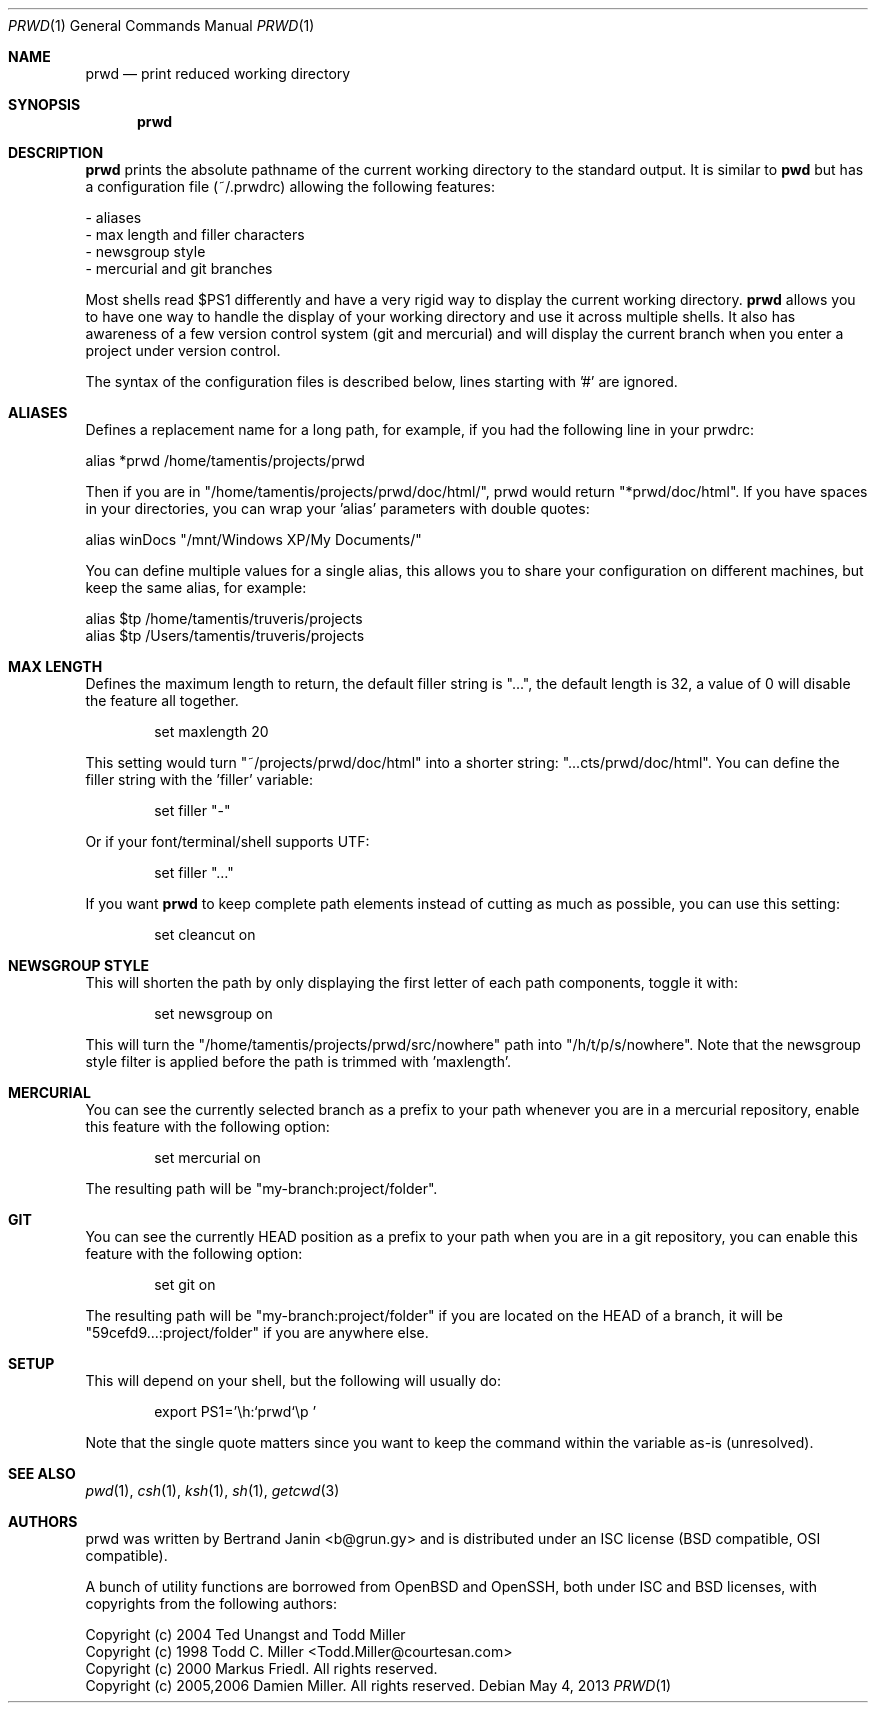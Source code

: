 .\"	$Id$
.\"
.\" Copyright (c) 2009-2012 Bertrand Janin <b@grun.gy>
.\" 
.\" Permission to use, copy, modify, and distribute this software for any
.\" purpose with or without fee is hereby granted, provided that the above
.\" copyright notice and this permission notice appear in all copies.
.\" 
.\" THE SOFTWARE IS PROVIDED "AS IS" AND THE AUTHOR DISCLAIMS ALL WARRANTIES
.\" WITH REGARD TO THIS SOFTWARE INCLUDING ALL IMPLIED WARRANTIES OF
.\" MERCHANTABILITY AND FITNESS. IN NO EVENT SHALL THE AUTHOR BE LIABLE FOR
.\" ANY SPECIAL, DIRECT, INDIRECT, OR CONSEQUENTIAL DAMAGES OR ANY DAMAGES
.\" WHATSOEVER RESULTING FROM LOSS OF USE, DATA OR PROFITS, WHETHER IN AN
.\" ACTION OF CONTRACT, NEGLIGENCE OR OTHER TORTIOUS ACTION, ARISING OUT OF
.\" OR IN CONNECTION WITH THE USE OR PERFORMANCE OF THIS SOFTWARE.
.\"
.Dd $Mdocdate: May 4 2013 $
.Dt PRWD 1
.Os
.Sh NAME
.Nm prwd
.Nd print reduced working directory
.Sh SYNOPSIS
.Nm prwd
.Sh DESCRIPTION
.Nm
prints the absolute pathname of the current working directory to the standard
output. It is similar to
.Nm pwd
but has a configuration file (~/.prwdrc) allowing the following features:
.Pp
  - aliases
  - max length and filler characters
  - newsgroup style
  - mercurial and git branches
.Pp
Most shells read $PS1 differently and have a very rigid way to display the
current working directory.
.Nm
allows you to have one way to handle the display of your working directory
and use it across multiple shells. It also has awareness of a few version
control system (git and mercurial) and will display the current branch
when you enter a project under version control.
.Pp
The syntax of the configuration files is described below, lines starting
with '#' are ignored.
.Sh ALIASES
Defines a replacement name for a long path, for example, if you had the
following line in your prwdrc:
.Pp
    alias *prwd /home/tamentis/projects/prwd
.Pp
Then if you are in "/home/tamentis/projects/prwd/doc/html/", prwd would
return "*prwd/doc/html". If you have spaces in your directories, you can
wrap your 'alias' parameters with double quotes:
.Pp
    alias winDocs "/mnt/Windows XP/My Documents/"
.Pp
You can define multiple values for a single alias, this allows you to share
your configuration on different machines, but keep the same alias, for
example:
.Pp
    alias $tp /home/tamentis/truveris/projects
    alias $tp /Users/tamentis/truveris/projects
.Sh MAX LENGTH
Defines the maximum length to return, the default filler string is "...",
the default length is 32, a value of 0 will disable the feature all
together.
.Bd -literal -offset indent
set maxlength 20
.Ed
.Pp
This setting would turn "~/projects/prwd/doc/html" into a shorter string:
"...cts/prwd/doc/html". You can define the filler string with the 'filler'
variable:
.Bd -literal -offset indent
set filler "-"
.Ed
.Pp
Or if your font/terminal/shell supports UTF:
.Bd -literal -offset indent
set filler "…"
.Ed
.Pp
If you want
.Nm
to keep complete path elements instead of cutting as much
as possible, you can use this setting:
.Bd -literal -offset indent
set cleancut on
.Ed
.Sh NEWSGROUP STYLE
This will shorten the path by only displaying the first letter of each path
components, toggle it with:
.Bd -literal -offset indent
set newsgroup on
.Ed
.Pp
This will turn the "/home/tamentis/projects/prwd/src/nowhere" path into
"/h/t/p/s/nowhere". Note that the newsgroup style filter is applied before
the path is trimmed with 'maxlength'.
.Sh MERCURIAL
You can see the currently selected branch as a prefix to your path
whenever you are in a mercurial repository, enable this feature with
the following option:
.Bd -literal -offset indent
set mercurial on
.Ed
.Pp
The resulting path will be "my-branch:project/folder".
.Sh GIT
You can see the currently HEAD position as a prefix to your path when you
are in a git repository, you can enable this feature with the following
option:
.Bd -literal -offset indent
set git on
.Ed
.Pp
The resulting path will be "my-branch:project/folder" if you are located on
the HEAD of a branch, it will be "59cefd9...:project/folder" if you are
anywhere else.
.Sh SETUP
This will depend on your shell, but the following will usually do:
.Bd -literal -offset indent
export PS1='\\h:`prwd`\\p '
.Ed
.Pp
Note that the single quote matters since you want to keep the command
within the variable as-is (unresolved).
.Sh SEE ALSO
.Xr pwd 1 ,
.Xr csh 1 ,
.Xr ksh 1 ,
.Xr sh 1 ,
.Xr getcwd 3
.Sh AUTHORS
prwd was written by Bertrand Janin <b@grun.gy> and is distributed under an ISC
license (BSD compatible, OSI compatible).
.Pp
A bunch of utility functions are borrowed from OpenBSD and OpenSSH, both
under ISC and BSD licenses, with copyrights from the following authors:
.Pp
 Copyright (c) 2004 Ted Unangst and Todd Miller
 Copyright (c) 1998 Todd C. Miller <Todd.Miller@courtesan.com>
 Copyright (c) 2000 Markus Friedl.  All rights reserved.
 Copyright (c) 2005,2006 Damien Miller.  All rights reserved.
